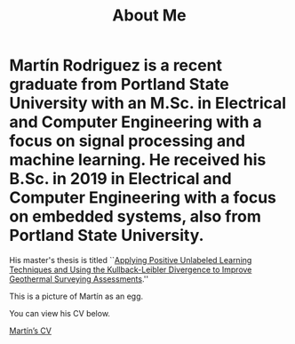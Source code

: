 :PROPERTIES:
:ID:       2599fd68-abbe-4667-995a-4d370ccb5c48
:END:
#+title: About Me
#+options: \n:t

# #+ATTR_HTML: :width 40
# #+ATTR_HTML: :style border-radius: 8px;

#+ATTR_HTML: :align left width="200" title="Martín as an egg"
#+ATTR_ORG: :align center
[[file:../assets/img/mtr_egg.png]]
* Martín Rodriguez is a recent graduate from Portland State University with an M.Sc. in Electrical and Computer Engineering with a focus on signal processing and machine learning. He received his B.Sc. in 2019 in Electrical and Computer Engineering with a focus on embedded systems, also from Portland State University.

His master's thesis is titled ``[[file:../assets/pdf/rodriguez_thesis.pdf][Applying Positive Unlabeled Learning Techniques and Using the Kullback-Leibler Divergence to Improve Geothermal Surveying Assessments]].''

This is a picture of Martín as an egg.

You can view his CV below.

[[file:../assets/pdf/mtr_resume.pdf][Martín’s CV]]
